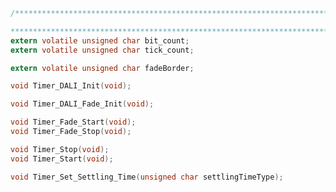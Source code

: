#+BEGIN_SRC C
/**************************************************************************************************

**************************************************************************************************/
extern volatile unsigned char bit_count;
extern volatile unsigned char tick_count;

extern volatile unsigned char fadeBorder;

void Timer_DALI_Init(void);

void Timer_DALI_Fade_Init(void);

void Timer_Fade_Start(void);
void Timer_Fade_Stop(void);

void Timer_Stop(void);
void Timer_Start(void);

void Timer_Set_Settling_Time(unsigned char settlingTimeType);

#+END_SRC
